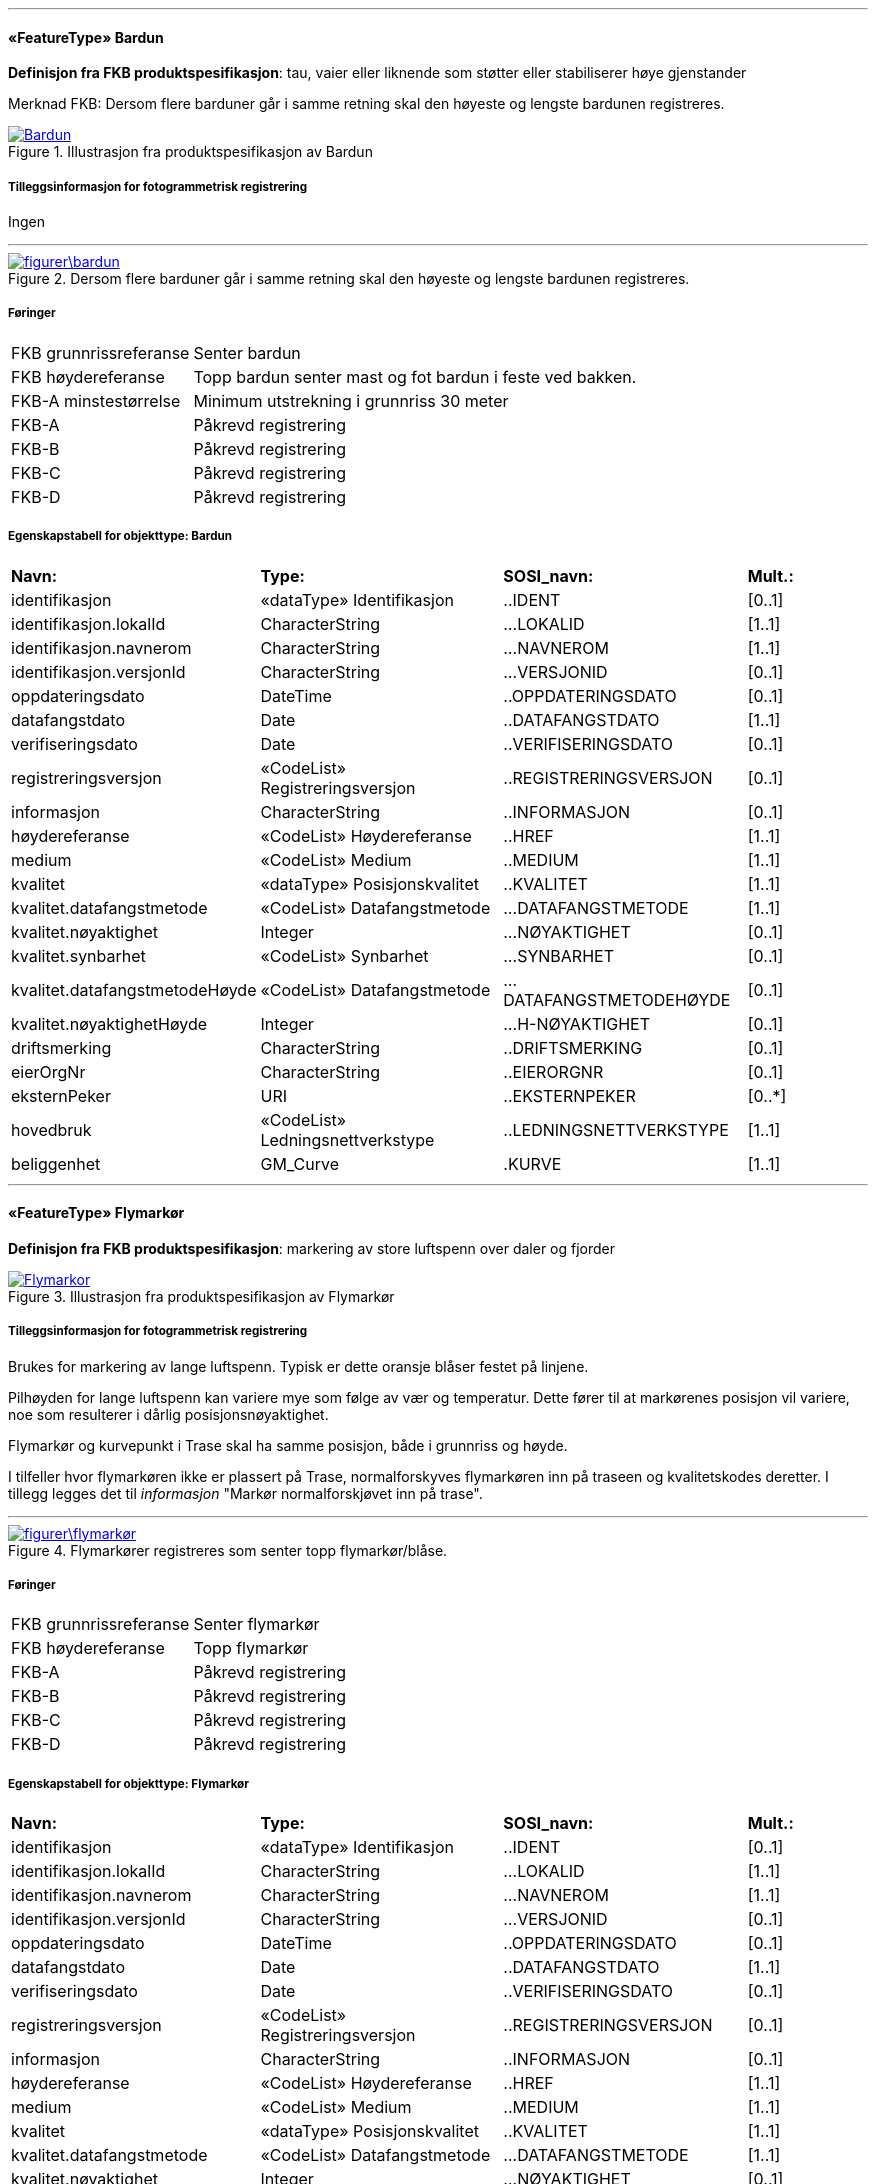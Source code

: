  
<<<
'''
 
[[bardun]]
==== «FeatureType» Bardun
*Definisjon fra FKB produktspesifikasjon*: tau, vaier eller liknende som st&#248;tter eller stabiliserer h&#248;ye gjenstander

Merknad FKB:
Dersom flere barduner g&#229;r i samme retning skal den h&#248;yeste og lengste bardunen registreres.

 
 
.Illustrasjon fra produktspesifikasjon av Bardun
image::http://skjema.geonorge.no/SOSITEST/produktspesifikasjon/FKB-Ledning/5.0/figurer/Bardun.jpg[link=http://skjema.geonorge.no/SOSITEST/produktspesifikasjon/FKB-Ledning/5.0/figurer/Bardun.jpg, Alt="Illustrasjon fra produktspesifikasjon: Bardun"]
 
 
===== Tilleggsinformasjon for fotogrammetrisk registrering
Ingen
 
 
'''
.Dersom flere barduner går i samme retning skal den høyeste og lengste bardunen registreres.
image::figurer\bardun.png[link=figurer\bardun.png, Alt="Dersom flere barduner går i samme retning skal den høyeste og lengste bardunen registreres."]
 
 
 
===== Føringer
[cols="25,75"]
|===
|FKB grunnrissreferanse
|Senter bardun
 
|FKB høydereferanse
|Topp bardun senter mast og fot bardun i feste ved bakken.
 
|FKB-A minstestørrelse
|Minimum utstrekning i grunnriss 30 meter
 
|FKB-A
|Påkrevd registrering
 
|FKB-B
|Påkrevd registrering
 
|FKB-C
|Påkrevd registrering
 
|FKB-D
|Påkrevd registrering
 
|===
 
 
<<<
 
===== Egenskapstabell for objekttype: Bardun
[cols="20,20,20,10"]
|===
|*Navn:* 
|*Type:* 
|*SOSI_navn:* 
|*Mult.:* 
 
|identifikasjon
|«dataType» Identifikasjon
|..IDENT
|[0..1]
 
|identifikasjon.lokalId
|CharacterString
|...LOKALID
|[1..1]
 
|identifikasjon.navnerom
|CharacterString
|...NAVNEROM
|[1..1]
 
|identifikasjon.versjonId
|CharacterString
|...VERSJONID
|[0..1]
 
|oppdateringsdato
|DateTime
|..OPPDATERINGSDATO
|[0..1]
 
|datafangstdato
|Date
|..DATAFANGSTDATO
|[1..1]
 
|verifiseringsdato
|Date
|..VERIFISERINGSDATO
|[0..1]
 
|registreringsversjon
|«CodeList» Registreringsversjon
|..REGISTRERINGSVERSJON
|[0..1]
 
|informasjon
|CharacterString
|..INFORMASJON
|[0..1]
 
|høydereferanse
|«CodeList» Høydereferanse
|..HREF
|[1..1]
 
|medium
|«CodeList» Medium
|..MEDIUM
|[1..1]
 
|kvalitet
|«dataType» Posisjonskvalitet
|..KVALITET
|[1..1]
 
|kvalitet.datafangstmetode
|«CodeList» Datafangstmetode
|...DATAFANGSTMETODE
|[1..1]
 
|kvalitet.nøyaktighet
|Integer
|...NØYAKTIGHET
|[0..1]
 
|kvalitet.synbarhet
|«CodeList» Synbarhet
|...SYNBARHET
|[0..1]
 
|kvalitet.datafangstmetodeHøyde
|«CodeList» Datafangstmetode
|...DATAFANGSTMETODEHØYDE
|[0..1]
 
|kvalitet.nøyaktighetHøyde
|Integer
|...H-NØYAKTIGHET
|[0..1]
 
|driftsmerking
|CharacterString
|..DRIFTSMERKING
|[0..1]
 
|eierOrgNr
|CharacterString
|..EIERORGNR
|[0..1]
 
|eksternPeker
|URI
|..EKSTERNPEKER
|[0..*]
 
|hovedbruk
|«CodeList» Ledningsnettverkstype
|..LEDNINGSNETTVERKSTYPE
|[1..1]
 
|beliggenhet
|GM_Curve
|.KURVE
|[1..1]
 
|===
 
<<<
'''
 
[[flymarkør]]
==== «FeatureType» Flymarkør
*Definisjon fra FKB produktspesifikasjon*: markering av store luftspenn over daler og fjorder
 
 
.Illustrasjon fra produktspesifikasjon av Flymarkør
image::http://skjema.geonorge.no/SOSITEST/produktspesifikasjon/FKB-Ledning/5.0/figurer/Flymarkor.jpg[link=http://skjema.geonorge.no/SOSITEST/produktspesifikasjon/FKB-Ledning/5.0/figurer/Flymarkor.jpg, Alt="Illustrasjon fra produktspesifikasjon: Flymarkør"]
 
 
===== Tilleggsinformasjon for fotogrammetrisk registrering
Brukes for markering av lange luftspenn. Typisk er dette oransje bl&#229;ser festet p&#229; linjene.

Pilh&#248;yden for lange luftspenn kan variere mye som f&#248;lge av v&#230;r og temperatur. Dette f&#248;rer til at mark&#248;renes posisjon vil variere, noe som resulterer i d&#229;rlig posisjonsn&#248;yaktighet.

Flymark&#248;r og kurvepunkt i Trase skal ha samme posisjon, b&#229;de i grunnriss og h&#248;yde.

I tilfeller hvor flymark&#248;ren ikke er plassert p&#229; Trase, normalforskyves flymark&#248;ren inn p&#229; traseen og kvalitetskodes deretter. I tillegg legges det til _informasjon_ "Mark&#248;r normalforskj&#248;vet inn p&#229; trase".
 
 
'''
.Flymarkører registreres som senter topp flymarkør/blåse.
image::figurer\flymarkør.png[link=figurer\flymarkør.png, Alt="Flymarkører registreres som senter topp flymarkør/blåse."]
 
 
 
===== Føringer
[cols="25,75"]
|===
|FKB grunnrissreferanse
|Senter flymarkør
 
|FKB høydereferanse
|Topp flymarkør
 
|FKB-A
|Påkrevd registrering
 
|FKB-B
|Påkrevd registrering
 
|FKB-C
|Påkrevd registrering
 
|FKB-D
|Påkrevd registrering
 
|===
 
 
<<<
 
===== Egenskapstabell for objekttype: Flymarkør
[cols="20,20,20,10"]
|===
|*Navn:* 
|*Type:* 
|*SOSI_navn:* 
|*Mult.:* 
 
|identifikasjon
|«dataType» Identifikasjon
|..IDENT
|[0..1]
 
|identifikasjon.lokalId
|CharacterString
|...LOKALID
|[1..1]
 
|identifikasjon.navnerom
|CharacterString
|...NAVNEROM
|[1..1]
 
|identifikasjon.versjonId
|CharacterString
|...VERSJONID
|[0..1]
 
|oppdateringsdato
|DateTime
|..OPPDATERINGSDATO
|[0..1]
 
|datafangstdato
|Date
|..DATAFANGSTDATO
|[1..1]
 
|verifiseringsdato
|Date
|..VERIFISERINGSDATO
|[0..1]
 
|registreringsversjon
|«CodeList» Registreringsversjon
|..REGISTRERINGSVERSJON
|[0..1]
 
|informasjon
|CharacterString
|..INFORMASJON
|[0..1]
 
|høydereferanse
|«CodeList» Høydereferanse
|..HREF
|[1..1]
 
|medium
|«CodeList» Medium
|..MEDIUM
|[1..1]
 
|kvalitet
|«dataType» Posisjonskvalitet
|..KVALITET
|[1..1]
 
|kvalitet.datafangstmetode
|«CodeList» Datafangstmetode
|...DATAFANGSTMETODE
|[1..1]
 
|kvalitet.nøyaktighet
|Integer
|...NØYAKTIGHET
|[0..1]
 
|kvalitet.synbarhet
|«CodeList» Synbarhet
|...SYNBARHET
|[0..1]
 
|kvalitet.datafangstmetodeHøyde
|«CodeList» Datafangstmetode
|...DATAFANGSTMETODEHØYDE
|[0..1]
 
|kvalitet.nøyaktighetHøyde
|Integer
|...H-NØYAKTIGHET
|[0..1]
 
|driftsmerking
|CharacterString
|..DRIFTSMERKING
|[0..1]
 
|eierOrgNr
|CharacterString
|..EIERORGNR
|[0..1]
 
|eksternPeker
|URI
|..EKSTERNPEKER
|[0..*]
 
|hovedbruk
|«CodeList» Ledningsnettverkstype
|..LEDNINGSNETTVERKSTYPE
|[1..1]
 
|posisjon
|GM_Point
|.PUNKT
|[1..1]
 
|===
 
<<<
'''
 
[[kanal]]
==== «FeatureType» Kanal
*Definisjon fra FKB produktspesifikasjon*: brukes som fremf&#248;ringsvei for ledning
 
 
.Illustrasjon fra produktspesifikasjon av Kanal
image::http://skjema.geonorge.no/SOSITEST/produktspesifikasjon/FKB-Ledning/5.0/figurer/Kanal.jpg[link=http://skjema.geonorge.no/SOSITEST/produktspesifikasjon/FKB-Ledning/5.0/figurer/Kanal.jpg, Alt="Illustrasjon fra produktspesifikasjon: Kanal"]
 
 
===== Tilleggsinformasjon for fotogrammetrisk registrering
Brukes ved registrering av kanaler som f&#248;rer kabler for elektrotekniske anlegg.

N&#229;r flere kanaler ligger parallelt, skal hver enkelt kanal registreres.

*I FKB er det kun kanaler som er synlige i terrenget som skal registreres. Oftest tilh&#248;rende Bane NOR.*
 
 
'''
.Registrering av kabelkanal (foto: Bane NOR)
image::figurer\kanal.png[link=figurer\kanal.png, Alt="Registrering av kabelkanal (foto: Bane NOR)"]
 
 
 
===== Føringer
[cols="25,75"]
|===
|FKB grunnrissreferanse
|Senter kanal, med knekkpunkt
 
|FKB høydereferanse
|Topp kanal
 
|FKB-A
|Påkrevd registrering
 
|FKB-B
|Påkrevd registrering
 
|FKB-C
|Registreres ikke
 
|FKB-D
|Registreres ikke
 
|===
 
 
<<<
 
===== Egenskapstabell for objekttype: Kanal
[cols="20,20,20,10"]
|===
|*Navn:* 
|*Type:* 
|*SOSI_navn:* 
|*Mult.:* 
 
|identifikasjon
|«dataType» Identifikasjon
|..IDENT
|[0..1]
 
|identifikasjon.lokalId
|CharacterString
|...LOKALID
|[1..1]
 
|identifikasjon.navnerom
|CharacterString
|...NAVNEROM
|[1..1]
 
|identifikasjon.versjonId
|CharacterString
|...VERSJONID
|[0..1]
 
|oppdateringsdato
|DateTime
|..OPPDATERINGSDATO
|[0..1]
 
|datafangstdato
|Date
|..DATAFANGSTDATO
|[1..1]
 
|verifiseringsdato
|Date
|..VERIFISERINGSDATO
|[0..1]
 
|registreringsversjon
|«CodeList» Registreringsversjon
|..REGISTRERINGSVERSJON
|[0..1]
 
|informasjon
|CharacterString
|..INFORMASJON
|[0..1]
 
|høydereferanse
|«CodeList» Høydereferanse
|..HREF
|[1..1]
 
|medium
|«CodeList» Medium
|..MEDIUM
|[1..1]
 
|kvalitet
|«dataType» Posisjonskvalitet
|..KVALITET
|[1..1]
 
|kvalitet.datafangstmetode
|«CodeList» Datafangstmetode
|...DATAFANGSTMETODE
|[1..1]
 
|kvalitet.nøyaktighet
|Integer
|...NØYAKTIGHET
|[0..1]
 
|kvalitet.synbarhet
|«CodeList» Synbarhet
|...SYNBARHET
|[0..1]
 
|kvalitet.datafangstmetodeHøyde
|«CodeList» Datafangstmetode
|...DATAFANGSTMETODEHØYDE
|[0..1]
 
|kvalitet.nøyaktighetHøyde
|Integer
|...H-NØYAKTIGHET
|[0..1]
 
|driftsmerking
|CharacterString
|..DRIFTSMERKING
|[0..1]
 
|eierOrgNr
|CharacterString
|..EIERORGNR
|[0..1]
 
|eksternPeker
|URI
|..EKSTERNPEKER
|[0..*]
 
|hovedbruk
|«CodeList» Ledningsnettverkstype
|..LEDNINGSNETTVERKSTYPE
|[1..1]
 
|beliggenhet
|GM_Curve
|.KURVE
|[1..1]
 
|===
 
<<<
'''
 
[[kum]]
==== «FeatureType» Kum
*Definisjon fra FKB produktspesifikasjon*: et fysisk objekt som regel av st&#229;l, plast eller betong som er gravd ned i bakken, og som lager et rom

Merknad FKB:
Ytterkant topp kumkonstruksjon der denne er synlig. 
 
 
.Illustrasjon fra produktspesifikasjon av Kum
image::http://skjema.geonorge.no/SOSITEST/produktspesifikasjon/FKB-Ledning/5.0/figurer/Kum.jpg[link=http://skjema.geonorge.no/SOSITEST/produktspesifikasjon/FKB-Ledning/5.0/figurer/Kum.jpg, Alt="Illustrasjon fra produktspesifikasjon: Kum"]
 
 
===== Tilleggsinformasjon for fotogrammetrisk registrering
Ytterkant topp kumkonstruksjon der denne er synlig.
Kum er spesielt tenkt benyttet ved bane for &#229; registrere sammenheng mellom kanaler. Se figur.

*P&#229;krevet registrering langs bane, opsjonell for&#248;vrig*
 
 
'''
.Ytterkant topp kumkonstruksjon registreres som kurve der den er synlig og konstruksjonen har en diagonale/diameter større enn 1,5 meter.
image::figurer\kum.png[link=figurer\kum.png, Alt="Ytterkant topp kumkonstruksjon registreres som kurve der den er synlig og konstruksjonen har en diagonale/diameter større enn 1,5 meter."]
 
 
 
===== Føringer
[cols="25,75"]
|===
|FKB grunnrissreferanse
|Ytterkant kum
 
|FKB høydereferanse
|Topp ytterkant kum
 
|FKB-A minstestørrelse
|Diagonal/diameter 1,5 meter
 
|FKB-A
|Påkrevd registrering
 
|FKB-B
|Påkrevd registrering
 
|FKB-C
|Registreres ikke
 
|FKB-D
|Registreres ikke
 
|===
 
 
<<<
 
===== Egenskapstabell for objekttype: Kum
[cols="20,20,20,10"]
|===
|*Navn:* 
|*Type:* 
|*SOSI_navn:* 
|*Mult.:* 
 
|identifikasjon
|«dataType» Identifikasjon
|..IDENT
|[0..1]
 
|identifikasjon.lokalId
|CharacterString
|...LOKALID
|[1..1]
 
|identifikasjon.navnerom
|CharacterString
|...NAVNEROM
|[1..1]
 
|identifikasjon.versjonId
|CharacterString
|...VERSJONID
|[0..1]
 
|oppdateringsdato
|DateTime
|..OPPDATERINGSDATO
|[0..1]
 
|datafangstdato
|Date
|..DATAFANGSTDATO
|[1..1]
 
|verifiseringsdato
|Date
|..VERIFISERINGSDATO
|[0..1]
 
|registreringsversjon
|«CodeList» Registreringsversjon
|..REGISTRERINGSVERSJON
|[0..1]
 
|informasjon
|CharacterString
|..INFORMASJON
|[0..1]
 
|høydereferanse
|«CodeList» Høydereferanse
|..HREF
|[1..1]
 
|medium
|«CodeList» Medium
|..MEDIUM
|[1..1]
 
|kvalitet
|«dataType» Posisjonskvalitet
|..KVALITET
|[1..1]
 
|kvalitet.datafangstmetode
|«CodeList» Datafangstmetode
|...DATAFANGSTMETODE
|[1..1]
 
|kvalitet.nøyaktighet
|Integer
|...NØYAKTIGHET
|[0..1]
 
|kvalitet.synbarhet
|«CodeList» Synbarhet
|...SYNBARHET
|[0..1]
 
|kvalitet.datafangstmetodeHøyde
|«CodeList» Datafangstmetode
|...DATAFANGSTMETODEHØYDE
|[0..1]
 
|kvalitet.nøyaktighetHøyde
|Integer
|...H-NØYAKTIGHET
|[0..1]
 
|driftsmerking
|CharacterString
|..DRIFTSMERKING
|[0..1]
 
|eierOrgNr
|CharacterString
|..EIERORGNR
|[0..1]
 
|eksternPeker
|URI
|..EKSTERNPEKER
|[0..*]
 
|hovedbruk
|«CodeList» Ledningsnettverkstype
|..LEDNINGSNETTVERKSTYPE
|[1..1]
 
|beliggenhet
|GM_Curve
|.KURVE
|[1..1]
 
|===
 
<<<
'''
 
[[kumlokk]]
==== «FeatureType» Kumlokk
*Definisjon fra FKB produktspesifikasjon*: et deksel over en kum eller annet hulrom under bakkeniv&#229;
 
 
.Illustrasjon fra produktspesifikasjon av Kumlokk
image::http://skjema.geonorge.no/SOSITEST/produktspesifikasjon/FKB-Ledning/5.0/figurer/Kumlokk.jpg[link=http://skjema.geonorge.no/SOSITEST/produktspesifikasjon/FKB-Ledning/5.0/figurer/Kumlokk.jpg, Alt="Illustrasjon fra produktspesifikasjon: Kumlokk"]
 
 
===== Tilleggsinformasjon for fotogrammetrisk registrering
Egenskapen _kumlokkform_ benyttes for &#229; angi geometrisk form av kumlokket. I FKB skilles det p&#229; disse "kumlokkformene"; Hydrant, Kvadratisk, Rektangul&#230;rt, Sirkelformet og Sluk.  

For &#229; sikre god fullstendighet og riktig tolkning ved fotogrammetrisk registrering anbefales det &#229; etablere manus eller signalere kumlokkene.
 
 
===== Føringer
[cols="25,75"]
|===
|FKB grunnrissreferanse
|Senter topp kum
 
|FKB høydereferanse
|Topp kum
 
|FKB-A
|Opsjonell registrering
 
|FKB-B
|Opsjonell registrering
 
|FKB-C
|Registreres ikke
 
|FKB-D
|Registreres ikke
 
|===
 
 
<<<
 
===== Egenskapstabell for objekttype: Kumlokk
[cols="20,20,20,10"]
|===
|*Navn:* 
|*Type:* 
|*SOSI_navn:* 
|*Mult.:* 
 
|identifikasjon
|«dataType» Identifikasjon
|..IDENT
|[0..1]
 
|identifikasjon.lokalId
|CharacterString
|...LOKALID
|[1..1]
 
|identifikasjon.navnerom
|CharacterString
|...NAVNEROM
|[1..1]
 
|identifikasjon.versjonId
|CharacterString
|...VERSJONID
|[0..1]
 
|oppdateringsdato
|DateTime
|..OPPDATERINGSDATO
|[0..1]
 
|datafangstdato
|Date
|..DATAFANGSTDATO
|[1..1]
 
|verifiseringsdato
|Date
|..VERIFISERINGSDATO
|[0..1]
 
|registreringsversjon
|«CodeList» Registreringsversjon
|..REGISTRERINGSVERSJON
|[0..1]
 
|informasjon
|CharacterString
|..INFORMASJON
|[0..1]
 
|høydereferanse
|«CodeList» Høydereferanse
|..HREF
|[1..1]
 
|medium
|«CodeList» Medium
|..MEDIUM
|[1..1]
 
|kvalitet
|«dataType» Posisjonskvalitet
|..KVALITET
|[1..1]
 
|kvalitet.datafangstmetode
|«CodeList» Datafangstmetode
|...DATAFANGSTMETODE
|[1..1]
 
|kvalitet.nøyaktighet
|Integer
|...NØYAKTIGHET
|[0..1]
 
|kvalitet.synbarhet
|«CodeList» Synbarhet
|...SYNBARHET
|[0..1]
 
|kvalitet.datafangstmetodeHøyde
|«CodeList» Datafangstmetode
|...DATAFANGSTMETODEHØYDE
|[0..1]
 
|kvalitet.nøyaktighetHøyde
|Integer
|...H-NØYAKTIGHET
|[0..1]
 
|driftsmerking
|CharacterString
|..DRIFTSMERKING
|[0..1]
 
|eierOrgNr
|CharacterString
|..EIERORGNR
|[0..1]
 
|eksternPeker
|URI
|..EKSTERNPEKER
|[0..*]
 
|hovedbruk
|«CodeList» Ledningsnettverkstype
|..LEDNINGSNETTVERKSTYPE
|[1..1]
 
|posisjon
|GM_Point
|.PUNKT
|[1..1]
 
|kumlokkform
|«CodeList» Kumlokkform
|..KUMLOKKFORM
|[1..1]
 
|kum
|«FeatureType» Kum
|..KUM
|[0..1]
|===
===== Presiseringer til beskrivelsen av kodelistekoder
Figurer og skisser knyttet til bruk av bestemte kodelister og koder.
 
===== Kumlokkform - Kodenavn: Hydrant
*Definisjon:* konstruksjon som er utformet slik at vannslanger for spyling eller brannslukning, kan kobles direkte til r&#248;rmuffe i konstruksjonen
 
.Senter topp hydrant skal registreres
image::figurer/kumlokk_hydrant.png[link=figurer/kumlokk_hydrant.png, Alt="Senter topp hydrant skal registreres"]
 
===== Kumlokkform - Kodenavn: Kvadratisk
*Definisjon:* kumlokket har utstrekning i form av et kvadrat
 
.Senter kumlokk skal registreres. I bildet til venstre vises både et kvadratisk og sirkelformet kumlokk
image::figurer/kumlokk_kvadratisk.png[link=figurer/kumlokk_kvadratisk.png, Alt="Senter kumlokk skal registreres. I bildet til venstre vises både et kvadratisk og sirkelformet kumlokk"]
 
===== Kumlokkform - Kodenavn: Rektangulært
*Definisjon:* kumlokket har utstrekning i form av et rektangel
 
.Senter kumlokk skal registreres
image::figurer/kumlokk_rektangulært.png[link=figurer/kumlokk_rektangulært.png, Alt="Senter kumlokk skal registreres"]
 
===== Kumlokkform - Kodenavn: Sirkelformet
*Definisjon:* kumlokket er sirkelformet, rundt
 
.Senter kumlokk skal registreres
image::figurer/kumlokk_sirkulært.png[link=figurer/kumlokk_sirkulært.png, Alt="Senter kumlokk skal registreres"]
 
===== Kumlokkform - Kodenavn: Sluk
*Definisjon:* kumlokk eller &#229;pning med rist der overflatevann kan renne ned i avl&#248;pssystemet, ofte i forbindelse med vegsystemer
 
.Senter kumlokk skal registreres
image::figurer/kumlokk_sluk.png[link=figurer/kumlokk_sluk.png, Alt="Senter kumlokk skal registreres"]
 
 
<<<
'''
 
[[lysarmatur]]
==== «FeatureType» Lysarmatur
*Definisjon fra FKB produktspesifikasjon*: selve det elektriske punktet som gir lys
 
 
.Illustrasjon fra produktspesifikasjon av Lysarmatur
image::http://skjema.geonorge.no/SOSITEST/produktspesifikasjon/FKB-Ledning/5.0/figurer/Lysarmatur.jpg[link=http://skjema.geonorge.no/SOSITEST/produktspesifikasjon/FKB-Ledning/5.0/figurer/Lysarmatur.jpg, Alt="Illustrasjon fra produktspesifikasjon: Lysarmatur"]
 
 
===== Tilleggsinformasjon for fotogrammetrisk registrering
Belysningspunkt som henger i vaier registreres som Lysarmatur. Typisk er disse knyttet til samferdselsobjekter.
Det er ogs&#229; mulig &#229; registrere Lysarmatur for lyspunkt i mast. 

*I FKB er det kun lysarmatur i vaier som henger over veger/gater som er p&#229;krevd &#229; registrere fotogrammetrisk. Om andre lysarmaturer skal registreres m&#229; dette avtales s&#230;rskilt (er opsjonelt).*
 
 
===== Føringer
[cols="25,75"]
|===
|FKB grunnrissreferanse
|Senter lysarmatur
 
|FKB høydereferanse
|Topp lysarmatur
 
|FKB-A
|Påkrevd registrering
 
|FKB-B
|Påkrevd registrering
 
|FKB-C
|Registreres ikke
 
|FKB-D
|Registreres ikke
 
|===
 
 
<<<
 
===== Egenskapstabell for objekttype: Lysarmatur
[cols="20,20,20,10"]
|===
|*Navn:* 
|*Type:* 
|*SOSI_navn:* 
|*Mult.:* 
 
|identifikasjon
|«dataType» Identifikasjon
|..IDENT
|[0..1]
 
|identifikasjon.lokalId
|CharacterString
|...LOKALID
|[1..1]
 
|identifikasjon.navnerom
|CharacterString
|...NAVNEROM
|[1..1]
 
|identifikasjon.versjonId
|CharacterString
|...VERSJONID
|[0..1]
 
|oppdateringsdato
|DateTime
|..OPPDATERINGSDATO
|[0..1]
 
|datafangstdato
|Date
|..DATAFANGSTDATO
|[1..1]
 
|verifiseringsdato
|Date
|..VERIFISERINGSDATO
|[0..1]
 
|registreringsversjon
|«CodeList» Registreringsversjon
|..REGISTRERINGSVERSJON
|[0..1]
 
|informasjon
|CharacterString
|..INFORMASJON
|[0..1]
 
|høydereferanse
|«CodeList» Høydereferanse
|..HREF
|[1..1]
 
|medium
|«CodeList» Medium
|..MEDIUM
|[1..1]
 
|kvalitet
|«dataType» Posisjonskvalitet
|..KVALITET
|[1..1]
 
|kvalitet.datafangstmetode
|«CodeList» Datafangstmetode
|...DATAFANGSTMETODE
|[1..1]
 
|kvalitet.nøyaktighet
|Integer
|...NØYAKTIGHET
|[0..1]
 
|kvalitet.synbarhet
|«CodeList» Synbarhet
|...SYNBARHET
|[0..1]
 
|kvalitet.datafangstmetodeHøyde
|«CodeList» Datafangstmetode
|...DATAFANGSTMETODEHØYDE
|[0..1]
 
|kvalitet.nøyaktighetHøyde
|Integer
|...H-NØYAKTIGHET
|[0..1]
 
|driftsmerking
|CharacterString
|..DRIFTSMERKING
|[0..1]
 
|eierOrgNr
|CharacterString
|..EIERORGNR
|[0..1]
 
|eksternPeker
|URI
|..EKSTERNPEKER
|[0..*]
 
|hovedbruk
|«CodeList» Ledningsnettverkstype
|..LEDNINGSNETTVERKSTYPE
|[1..1]
 
|posisjon
|GM_Point
|.PUNKT
|[1..1]
 
|plassering
|«CodeList» Punktplassering
|..BELYSNINGSPLASSERING
|[1..1]
 
|iMast
|«FeatureType» Mast
|..IMAST
|[0..1]
|===
===== Presiseringer til beskrivelsen av kodelistekoder
Figurer og skisser knyttet til bruk av bestemte kodelister og koder.
 
===== Punktplassering - Kodenavn: Hengende i kabel
*Definisjon:* objektet er montert hengende i kabel
 
.Topp senter lysarmatur for lysarmatur i vaier over gater/veger skal registreres
image::figurer/lysarmatur_hengendeIKabel.png[link=figurer/lysarmatur_hengendeIKabel.png, Alt="Topp senter lysarmatur for lysarmatur i vaier over gater/veger skal registreres"]
 
===== Punktplassering - Kodenavn: I åk
*Definisjon:* objektet er montert p&#229;/i &#229;k    *Fotogrammetrisk registrering: Opsjonel registrering*
 
.Eksempel på registrering av lysarmatur i/på åk. Kun et utvalg armatur er markert med rød prikk. Dette er ikke en påkrevet registrering ved fotogrammetri.
image::figurer/lysarmatur_iÅk.png[link=figurer/lysarmatur_iÅk.png, Alt="Eksempel på registrering av lysarmatur i/på åk. Kun et utvalg armatur er markert med rød prikk. Dette er ikke en påkrevet registrering ved fotogrammetri."]
 
===== Punktplassering - Kodenavn: I mast
*Definisjon:* objektet er montert p&#229;/i mast    *Fotogrammetrisk registrering: Opsjonel registrering*
 
.Eksempel på registrering av lysarmatur i mast. Kun et utvalg armatur er markert med rød prikk. Dette er ikke en påkrevet registrering ved fotogrammetri.
image::figurer/lysarmatur_iMast.png[link=figurer/lysarmatur_iMast.png, Alt="Eksempel på registrering av lysarmatur i mast. Kun et utvalg armatur er markert med rød prikk. Dette er ikke en påkrevet registrering ved fotogrammetri."]
 
 
<<<
'''
 
[[mast]]
==== «FeatureType» Mast
*Definisjon fra FKB produktspesifikasjon*: alle konstruksjoner som prim&#230;rt er laget for &#229; holde ledningsnett/komponent oppe fra bakken

Merknad FKB:
En mast kan best&#229; av en eller flere stolper og beskriver mastens representasjonspunkt (senterpunkt grunnriss / mastepunkt).
 
 
.Illustrasjon fra produktspesifikasjon av Mast
image::http://skjema.geonorge.no/SOSITEST/produktspesifikasjon/FKB-Ledning/5.0/figurer/Mast.jpg[link=http://skjema.geonorge.no/SOSITEST/produktspesifikasjon/FKB-Ledning/5.0/figurer/Mast.jpg, Alt="Illustrasjon fra produktspesifikasjon: Mast"]
 
 
===== Tilleggsinformasjon for fotogrammetrisk registrering
Mast er en generalisering av komponenter slik som stolper, barduner, traverser osv. som danner en mast. En mast kan v&#230;re konstruert i ulike fasonger og materiale som st&#229;l, tre eller kompositt.
Den p&#229;krevde egenskapen _konstruksjon_ benyttes for &#229; angi hvilken type mast det er (EnkeltStolpe, StorStolpe, Fagverksmast eller Annet).

Den p&#229;krevde egenskapen _belysning_ benyttes for &#229; angi om det henger lysarmatur i masten eller ikke.

For mast som er h&#248;yere enn 15 meter skal _vertikalAvstand_ angis. For mast som har ytterliner med avstand lengre enn 10 meter fra hverandre, skal st&#248;rste avstanden mellom ytterfasene (linene) i ei mast oppgis med egenskapen _linjebredde_. Disse egenskapene kan benyttes for visualisering av store master og til beregning av omr&#229;det som linene dekker ved store anlegg som for eksempel Statnett sitt sentralnett.

Mast og knekkpunkt i Trase skal ha samme posisjon (fortrinnsvis i b&#229;de grunnriss og h&#248;yde, minimum i grunnriss).

Mast kan ha en assosiasjon til evt. Lysarmatur som er montert i mast. Dette forutsetter at lysarmatur er registrert som selvstendig punkt. 
 
 
'''
.For mast som er høyere enn 15 meter skal VertikalAvstand angis som avstand fra fot/bakkenivå til topp mast. For mast som har liner med avstand lengre enn 10 meter fra hverandre, skal største avstanden mellom ytterfasene (linene) i ei mast oppgis med egenskapen Linjebredde.
image::figurer\mast_vertikalAvstand_linjebredde.png[link=figurer\mast_vertikalAvstand_linjebredde.png, Alt="For mast som er høyere enn 15 meter skal VertikalAvstand angis som avstand fra fot/bakkenivå til topp mast. For mast som har liner med avstand lengre enn 10 meter fra hverandre, skal største avstanden mellom ytterfasene (linene) i ei mast oppgis med egenskapen Linjebredde."]
 
 
 
===== Føringer
[cols="25,75"]
|===
|FKB grunnrissreferanse
|Senter for mastekonstruksjon
 
|FKB høydereferanse
|Som hovedregel skal topp mast registreres.
 
|FKB-A
|Påkrevd registrering
 
|FKB-B
|Påkrevd registrering
 
|FKB-C
|Påkrevd registrering
 
|FKB-D
|Påkrevd registrering
 
|===
 
 
<<<
 
===== Egenskapstabell for objekttype: Mast
[cols="20,20,20,10"]
|===
|*Navn:* 
|*Type:* 
|*SOSI_navn:* 
|*Mult.:* 
 
|identifikasjon
|«dataType» Identifikasjon
|..IDENT
|[0..1]
 
|identifikasjon.lokalId
|CharacterString
|...LOKALID
|[1..1]
 
|identifikasjon.navnerom
|CharacterString
|...NAVNEROM
|[1..1]
 
|identifikasjon.versjonId
|CharacterString
|...VERSJONID
|[0..1]
 
|oppdateringsdato
|DateTime
|..OPPDATERINGSDATO
|[0..1]
 
|datafangstdato
|Date
|..DATAFANGSTDATO
|[1..1]
 
|verifiseringsdato
|Date
|..VERIFISERINGSDATO
|[0..1]
 
|registreringsversjon
|«CodeList» Registreringsversjon
|..REGISTRERINGSVERSJON
|[0..1]
 
|informasjon
|CharacterString
|..INFORMASJON
|[0..1]
 
|høydereferanse
|«CodeList» Høydereferanse
|..HREF
|[1..1]
 
|medium
|«CodeList» Medium
|..MEDIUM
|[1..1]
 
|kvalitet
|«dataType» Posisjonskvalitet
|..KVALITET
|[1..1]
 
|kvalitet.datafangstmetode
|«CodeList» Datafangstmetode
|...DATAFANGSTMETODE
|[1..1]
 
|kvalitet.nøyaktighet
|Integer
|...NØYAKTIGHET
|[0..1]
 
|kvalitet.synbarhet
|«CodeList» Synbarhet
|...SYNBARHET
|[0..1]
 
|kvalitet.datafangstmetodeHøyde
|«CodeList» Datafangstmetode
|...DATAFANGSTMETODEHØYDE
|[0..1]
 
|kvalitet.nøyaktighetHøyde
|Integer
|...H-NØYAKTIGHET
|[0..1]
 
|driftsmerking
|CharacterString
|..DRIFTSMERKING
|[0..1]
 
|eierOrgNr
|CharacterString
|..EIERORGNR
|[0..1]
 
|eksternPeker
|URI
|..EKSTERNPEKER
|[0..*]
 
|hovedbruk
|«CodeList» Ledningsnettverkstype
|..LEDNINGSNETTVERKSTYPE
|[1..1]
 
|posisjon
|GM_Point
|.PUNKT
|[1..1]
 
|antallLaserPunkt
|Integer
|..ANTALL_LASERPUNKT
|[0..1]
 
|belysning
|Boolean
|..BELYSNING
|[1..1]
 
|konstruksjon
|«CodeList» Mastekonstruksjon
|..MASTEKONSTRUKSJON
|[0..1]
 
|linjebredde
|Real
|..LINJEBREDDE
|[0..1]
 
|vertikalAvstand
|Real
|..VERTIKALAVSTAND
|[0..1]
 
|bardun
|«FeatureType» Bardun
|..BARDUN
|[0..*]
|harArmatur
|«FeatureType» Lysarmatur
|..HARARMATUR
|[0..*]
|omriss
|«FeatureType» Masteomriss
|..OMRISS
|[0..*]
|===
===== Restriksjoner
[cols="20,80"]
 
|===
|*Navn:* 
|*Beskrivelse:* 
 
|antallLaserPunkt
|registreres ikke fotogrammetrisk
 
|linjebredde
|benyttes kun for master som har en bredde &gt; 10 meter
 
|konstruksjon
|(EnkelStolpe, StorStolpe, Fagverksmast eller Annet) registreres for master hvor det er mulig &#229; tolke funksjonen i bildene.
 
|vertikalAvstand
|benyttes kun for master som har h&#248;yde &gt; 15 meter
 
|===
===== Presiseringer til beskrivelsen av kodelistekoder
Figurer og skisser knyttet til bruk av bestemte kodelister og koder.
 
===== Mastekonstruksjon - Kodenavn: Annet
*Definisjon:* andre typer mastekonstruksjoner som ikke er spesifisert i kodelisten eller master sammensatt av to eller flere konstruksjonstyper    For at en mast skal registreres som Annet skal den ha en vertikalAvstand st&#248;rre enn 5 meter.
 
.Telemaster, radiomaster etc. registreres som topp senter mast.
image::figurer/mast_annet.png[link=figurer/mast_annet.png, Alt="Telemaster, radiomaster etc. registreres som topp senter mast."]
 
===== Mastekonstruksjon - Kodenavn: EnkelStolpe
*Definisjon:* mast laget av kun en enkelt stolpe, vanligvis i lavspentnett, ekom eller langs jernbane
 
.For enkeltstolper skal topp mast registreres. I noen tilfeller, typisk på veilys, må man generere topp mast (se figur lengst til høyre)
image::figurer/mast_enkelStolpe.png[link=figurer/mast_enkelStolpe.png, Alt="For enkeltstolper skal topp mast registreres. I noen tilfeller, typisk på veilys, må man generere topp mast (se figur lengst til høyre)"]
 
===== Mastekonstruksjon - Kodenavn: Fagverksmast
*Definisjon:* fagverk av metallkonstruksjoner
 
.Senter topp mast registreres
image::figurer/mast_fagverkmast.png[link=figurer/mast_fagverkmast.png, Alt="Senter topp mast registreres"]
 
===== Mastekonstruksjon - Kodenavn: StorStolpe
*Definisjon:* stolpe(r) i h&#248;gspentlinjer som ikke er fagverksmast
 
.Senter topp mast registreres
image::figurer/mast_storStolpe.png[link=figurer/mast_storStolpe.png, Alt="Senter topp mast registreres"]
 
 
<<<
'''
 
[[masteomriss]]
==== «FeatureType» Masteomriss
*Definisjon fra FKB produktspesifikasjon*: ytre avgrensning av mastens fotavtrykk p&#229; bakken
 
 
===== Tilleggsinformasjon for fotogrammetrisk registrering
Geometrisk utstrekning av masten.
Hovedregelen er at alle master som best&#229;r av flere fundamenterings-/bakkepunkt (store master) skal registreres med masteomriss

I de tilfeller hvor to master st&#229;r inntil hverandre skal hver mast ha sin egen utstrekning.
 
 
'''
.Eksempel på registrering av Masteomriss for StolpeStor og Fagverksmast. Hvert enkelt punkt i kurven angir det enkelte fundament for masten.
image::figurer\masteomriss1.png[link=figurer\masteomriss1.png, Alt="Eksempel på registrering av Masteomriss for StolpeStor og Fagverksmast. Hvert enkelt punkt i kurven angir det enkelte fundament for masten."]
 
 
'''
.For mast som har betongfundament, typisk rund form, registreres omriss av fundamentet.
image::figurer\masteomriss2.png[link=figurer\masteomriss2.png, Alt="For mast som har betongfundament, typisk rund form, registreres omriss av fundamentet."]
 
 
 
===== Føringer
[cols="25,75"]
|===
|FKB grunnrissreferanse
|Ytterkant av mastens fotavtrykk
 
|FKB høydereferanse
|Fot mast
 
|FKB-A
|Påkrevd registrering
 
|FKB-B
|Påkrevd registrering
 
|FKB-C
|Påkrevd registrering
 
|FKB-D
|Påkrevd registrering
 
|===
 
 
<<<
 
===== Egenskapstabell for objekttype: Masteomriss
[cols="20,20,20,10"]
|===
|*Navn:* 
|*Type:* 
|*SOSI_navn:* 
|*Mult.:* 
 
|identifikasjon
|«dataType» Identifikasjon
|..IDENT
|[0..1]
 
|identifikasjon.lokalId
|CharacterString
|...LOKALID
|[1..1]
 
|identifikasjon.navnerom
|CharacterString
|...NAVNEROM
|[1..1]
 
|identifikasjon.versjonId
|CharacterString
|...VERSJONID
|[0..1]
 
|oppdateringsdato
|DateTime
|..OPPDATERINGSDATO
|[0..1]
 
|datafangstdato
|Date
|..DATAFANGSTDATO
|[1..1]
 
|verifiseringsdato
|Date
|..VERIFISERINGSDATO
|[0..1]
 
|registreringsversjon
|«CodeList» Registreringsversjon
|..REGISTRERINGSVERSJON
|[0..1]
 
|informasjon
|CharacterString
|..INFORMASJON
|[0..1]
 
|høydereferanse
|«CodeList» Høydereferanse
|..HREF
|[1..1]
 
|medium
|«CodeList» Medium
|..MEDIUM
|[1..1]
 
|kvalitet
|«dataType» Posisjonskvalitet
|..KVALITET
|[1..1]
 
|kvalitet.datafangstmetode
|«CodeList» Datafangstmetode
|...DATAFANGSTMETODE
|[1..1]
 
|kvalitet.nøyaktighet
|Integer
|...NØYAKTIGHET
|[0..1]
 
|kvalitet.synbarhet
|«CodeList» Synbarhet
|...SYNBARHET
|[0..1]
 
|kvalitet.datafangstmetodeHøyde
|«CodeList» Datafangstmetode
|...DATAFANGSTMETODEHØYDE
|[0..1]
 
|kvalitet.nøyaktighetHøyde
|Integer
|...H-NØYAKTIGHET
|[0..1]
 
|driftsmerking
|CharacterString
|..DRIFTSMERKING
|[0..1]
 
|eierOrgNr
|CharacterString
|..EIERORGNR
|[0..1]
 
|eksternPeker
|URI
|..EKSTERNPEKER
|[0..*]
 
|hovedbruk
|«CodeList» Ledningsnettverkstype
|..LEDNINGSNETTVERKSTYPE
|[1..1]
 
|beliggenhet
|GM_Curve
|.KURVE
|[1..1]
 
|type
|«CodeList» Mastekonstruksjon
|..MASTEKONSTRUKSJON
|[0..1]
 
|===
===== Restriksjoner
[cols="20,80"]
 
|===
|*Navn:* 
|*Beskrivelse:* 
 
|type
|(EnkelStolpe, StorStolpe, Fagverksmast eller Annet) registreres for master hvor det er mulig &#229; tolke funksjonen i bildene.
 
|===
 
<<<
'''
 
[[nettverkstasjon]]
==== «FeatureType» Nettverkstasjon
*Definisjon fra FKB produktspesifikasjon*: et fysisk, gjerne bygningsmessig, objekt som inneholder komponenter som gjør en eller annen behandling av vann, elektrisk strøm, signal eller annet som det nettverket den er en del av fører. Komponenter som gjør behandlingen kan for eksempel være pumper for vann, transformatorer for elektrisk strøm, forsterkere for signal osv.
 
 
.Illustrasjon fra produktspesifikasjon av Nettverkstasjon
image::http://skjema.geonorge.no/SOSITEST/produktspesifikasjon/FKB-Ledning/5.0/figurer/Nettverkstasjon.jpg[link=http://skjema.geonorge.no/SOSITEST/produktspesifikasjon/FKB-Ledning/5.0/figurer/Nettverkstasjon.jpg, Alt="Illustrasjon fra produktspesifikasjon: Nettverkstasjon"]
 
 
===== Tilleggsinformasjon for fotogrammetrisk registrering
Egenskapen _plassering_ benyttes for &#229; klassifisere type Nettverkstasjon. I FKB skilles det p&#229; disse nettverkstasjonen; frittst&#229;ende, minikiosk, mastearrangement og mastefotkiosk. 

Fortrinnsvis skal b&#229;de punkt og omriss inng&#229; i FKB. Ved sm&#229; bygninger eller d&#229;rlig innsyn ved kartkonstruksjon kan bare punkt benyttes. N&#229;r nettverkstasjonen er registrert i matrikkel, registreres den som bygning. Dette gjelder typisk for bygninger med areal st&#248;rre enn 15 m2.

Ved fotogrammetrisk registrering kan det v&#230;re vanskelig &#229; skille minikiosk, pumpestasjon og andre bygninger fra hverandre. Det anbefales derfor manuskart for korrekt registrering.

Kan avgrenses av Nettverkstasjonsomriss. Omriss (Nettverkstasjonsomriss) skal om mulig alltid registreres.

*I FKB er det ikke p&#229;krevd &#229; registrere Nettverkstasjon med _plassering_ Mastearrangement i FKB-C og FKB-D omr&#229;der fotogrammetrisk.*
 
 
===== Føringer
[cols="25,75"]
|===
|FKB grunnrissreferanse
|Senter Nettverkstasjon
 
|FKB høydereferanse
|Topp av senter Nettverkstasjon
 
|FKB-A
|Påkrevd registrering
 
|FKB-B
|Påkrevd registrering
 
|FKB-C
|Påkrevd registrering
 
|FKB-D
|Påkrevd registrering
 
|===
 
 
<<<
 
===== Egenskapstabell for objekttype: Nettverkstasjon
[cols="20,20,20,10"]
|===
|*Navn:* 
|*Type:* 
|*SOSI_navn:* 
|*Mult.:* 
 
|identifikasjon
|«dataType» Identifikasjon
|..IDENT
|[0..1]
 
|identifikasjon.lokalId
|CharacterString
|...LOKALID
|[1..1]
 
|identifikasjon.navnerom
|CharacterString
|...NAVNEROM
|[1..1]
 
|identifikasjon.versjonId
|CharacterString
|...VERSJONID
|[0..1]
 
|oppdateringsdato
|DateTime
|..OPPDATERINGSDATO
|[0..1]
 
|datafangstdato
|Date
|..DATAFANGSTDATO
|[1..1]
 
|verifiseringsdato
|Date
|..VERIFISERINGSDATO
|[0..1]
 
|registreringsversjon
|«CodeList» Registreringsversjon
|..REGISTRERINGSVERSJON
|[0..1]
 
|informasjon
|CharacterString
|..INFORMASJON
|[0..1]
 
|høydereferanse
|«CodeList» Høydereferanse
|..HREF
|[1..1]
 
|medium
|«CodeList» Medium
|..MEDIUM
|[1..1]
 
|kvalitet
|«dataType» Posisjonskvalitet
|..KVALITET
|[1..1]
 
|kvalitet.datafangstmetode
|«CodeList» Datafangstmetode
|...DATAFANGSTMETODE
|[1..1]
 
|kvalitet.nøyaktighet
|Integer
|...NØYAKTIGHET
|[0..1]
 
|kvalitet.synbarhet
|«CodeList» Synbarhet
|...SYNBARHET
|[0..1]
 
|kvalitet.datafangstmetodeHøyde
|«CodeList» Datafangstmetode
|...DATAFANGSTMETODEHØYDE
|[0..1]
 
|kvalitet.nøyaktighetHøyde
|Integer
|...H-NØYAKTIGHET
|[0..1]
 
|driftsmerking
|CharacterString
|..DRIFTSMERKING
|[0..1]
 
|eierOrgNr
|CharacterString
|..EIERORGNR
|[0..1]
 
|eksternPeker
|URI
|..EKSTERNPEKER
|[0..*]
 
|hovedbruk
|«CodeList» Ledningsnettverkstype
|..LEDNINGSNETTVERKSTYPE
|[1..1]
 
|posisjon
|GM_Point
|.PUNKT
|[1..1]
 
|plassering
|«CodeList» Stasjonsplassering
|..STASJONSPLASSERING
|[1..1]
 
|omriss
|«FeatureType» Nettverkstasjonomriss
|..OMRISS
|[0..1]
|===
===== Presiseringer til beskrivelsen av kodelistekoder
Figurer og skisser knyttet til bruk av bestemte kodelister og koder.
 
===== Stasjonsplassering - Kodenavn: Frittstående
*Definisjon:* frittst&#229;ende nettverkstasjon i form av liten bygning
 
.Eksempel på registrering av frittstående nettverkstasjon som representasjonspunkt. Uten manus vil det være vanskelig å skille disse fra andre bygninger, og man må derfor påregne at slike nettverkstasjoner blir registrert som Bygning
image::figurer/nettverkstasjon_frittstående.png[link=figurer/nettverkstasjon_frittstående.png, Alt="Eksempel på registrering av frittstående nettverkstasjon som representasjonspunkt. Uten manus vil det være vanskelig å skille disse fra andre bygninger, og man må derfor påregne at slike nettverkstasjoner blir registrert som Bygning"]
 
===== Stasjonsplassering - Kodenavn: Mastearrangement
*Definisjon:* nettverkstasjon hengende i mast
 
.Eksempel på registrering av mastearrangement som representasjonspunkt.
image::figurer/nettverkstasjon_mastearrangement.png[link=figurer/nettverkstasjon_mastearrangement.png, Alt="Eksempel på registrering av mastearrangement som representasjonspunkt."]
 
===== Stasjonsplassering - Kodenavn: Mastefotkiosk
*Definisjon:* plassering av nettverkstasjon p&#229; bakkeniv&#229; mellom mastefundamentene
 
.Eksempel på registrering av mastefotkiosk som representasjonspunkt.
image::figurer/nettverkstasjon_mastefotstasjon.png[link=figurer/nettverkstasjon_mastefotstasjon.png, Alt="Eksempel på registrering av mastefotkiosk som representasjonspunkt."]
 
===== Stasjonsplassering - Kodenavn: Minikiosk
*Definisjon:* nettverkstasjon som minikiosk
 
.Eksempel på registrering av minikiosk som representasjonspunkt.
image::figurer/nettverkstasjon_minikiosk.png[link=figurer/nettverkstasjon_minikiosk.png, Alt="Eksempel på registrering av minikiosk som representasjonspunkt."]
 
 
<<<
'''
 
[[nettverkstasjonomriss]]
==== «FeatureType» Nettverkstasjonomriss
*Definisjon fra FKB produktspesifikasjon*: ytre avgrensning av nettverkstasjonen, i grunnriss
 
 
===== Tilleggsinformasjon for fotogrammetrisk registrering
Liten bygning som inneholder transformator for fordeling av elektrisitet.

Ved sm&#229; bygninger eller d&#229;rlig innsyn ved kartkonstruksjon kan bare punkt benyttes. N&#229;r nettstasjon er registrert i matrikkel, registreres den som bygning. Dette gjelder typisk for bygninger med areal st&#248;rre enn 15 m^2^.

Nettverkstasjonomriss beskriver omrisset av en Nettverkstasjon.
 
 
'''
.Eksempel på registrering av Nettverkstasjonomriss.
image::figurer\nettverkstasjonomriss.png[link=figurer\nettverkstasjonomriss.png, Alt="Eksempel på registrering av Nettverkstasjonomriss."]
 
 
 
===== Føringer
[cols="25,75"]
|===
|FKB grunnrissreferanse
|Ytterkant nettstasjon
 
|FKB høydereferanse
|Topp ytterkant nettstasjon
 
|FKB-A
|Påkrevd registrering
 
|FKB-B
|Påkrevd registrering
 
|FKB-C
|Påkrevd registrering
 
|FKB-D
|Påkrevd registrering
 
|===
 
 
<<<
 
===== Egenskapstabell for objekttype: Nettverkstasjonomriss
[cols="20,20,20,10"]
|===
|*Navn:* 
|*Type:* 
|*SOSI_navn:* 
|*Mult.:* 
 
|identifikasjon
|«dataType» Identifikasjon
|..IDENT
|[0..1]
 
|identifikasjon.lokalId
|CharacterString
|...LOKALID
|[1..1]
 
|identifikasjon.navnerom
|CharacterString
|...NAVNEROM
|[1..1]
 
|identifikasjon.versjonId
|CharacterString
|...VERSJONID
|[0..1]
 
|oppdateringsdato
|DateTime
|..OPPDATERINGSDATO
|[0..1]
 
|datafangstdato
|Date
|..DATAFANGSTDATO
|[1..1]
 
|verifiseringsdato
|Date
|..VERIFISERINGSDATO
|[0..1]
 
|registreringsversjon
|«CodeList» Registreringsversjon
|..REGISTRERINGSVERSJON
|[0..1]
 
|informasjon
|CharacterString
|..INFORMASJON
|[0..1]
 
|høydereferanse
|«CodeList» Høydereferanse
|..HREF
|[1..1]
 
|medium
|«CodeList» Medium
|..MEDIUM
|[1..1]
 
|kvalitet
|«dataType» Posisjonskvalitet
|..KVALITET
|[1..1]
 
|kvalitet.datafangstmetode
|«CodeList» Datafangstmetode
|...DATAFANGSTMETODE
|[1..1]
 
|kvalitet.nøyaktighet
|Integer
|...NØYAKTIGHET
|[0..1]
 
|kvalitet.synbarhet
|«CodeList» Synbarhet
|...SYNBARHET
|[0..1]
 
|kvalitet.datafangstmetodeHøyde
|«CodeList» Datafangstmetode
|...DATAFANGSTMETODEHØYDE
|[0..1]
 
|kvalitet.nøyaktighetHøyde
|Integer
|...H-NØYAKTIGHET
|[0..1]
 
|driftsmerking
|CharacterString
|..DRIFTSMERKING
|[0..1]
 
|eierOrgNr
|CharacterString
|..EIERORGNR
|[0..1]
 
|eksternPeker
|URI
|..EKSTERNPEKER
|[0..*]
 
|hovedbruk
|«CodeList» Ledningsnettverkstype
|..LEDNINGSNETTVERKSTYPE
|[1..1]
 
|beliggenhet
|GM_Curve
|.KURVE
|[1..1]
 
|===
 
<<<
'''
 
[[skap]]
==== «FeatureType» Skap
*Definisjon fra FKB produktspesifikasjon*: beskyttelseskasse plassert vanligvis p&#229; bakken, som inneholder koblinger for elektrisk str&#248;m, signal eller annet

Merknad:
Kan ogs&#229; v&#230;re p&#229; st&#248;rrelse med kiosk.
 
 
.Illustrasjon fra produktspesifikasjon av Skap
image::http://skjema.geonorge.no/SOSITEST/produktspesifikasjon/FKB-Ledning/5.0/figurer/Skap.jpg[link=http://skjema.geonorge.no/SOSITEST/produktspesifikasjon/FKB-Ledning/5.0/figurer/Skap.jpg, Alt="Illustrasjon fra produktspesifikasjon: Skap"]
 
 
===== Tilleggsinformasjon for fotogrammetrisk registrering
Skap for fordeling av elektrisitet eller ekom.
Brukes ved registrering av koblingsbokser (-skap) for elektrisitet og ekom p&#229; bakken, inntil hus, inntil gjerder m.m. 

Ofte st&#229;r flere skap tilh&#248;rende flere etater/fagomr&#229;der inntil hverandre. Det kan v&#230;re vanskelig &#229; skille de enkelte skap fra hverandre.

For &#229; sikre god fullstendighet og riktig tolkning ved fotogrammetrisk registrering anbefales det &#229; etablere manus eller signalere skapene.
 
 
'''
.Eksempel på registrering av skap.
image::figurer\skap.png[link=figurer\skap.png, Alt="Eksempel på registrering av skap."]
 
 
 
===== Føringer
[cols="25,75"]
|===
|FKB grunnrissreferanse
|Senter topp skap
 
|FKB høydereferanse
|Topp skap
 
|FKB-A
|Opsjonell registrering
 
|FKB-B
|Opsjonell registrering
 
|FKB-C
|Registreres ikke
 
|FKB-D
|Registreres ikke
 
|===
 
 
<<<
 
===== Egenskapstabell for objekttype: Skap
[cols="20,20,20,10"]
|===
|*Navn:* 
|*Type:* 
|*SOSI_navn:* 
|*Mult.:* 
 
|identifikasjon
|«dataType» Identifikasjon
|..IDENT
|[0..1]
 
|identifikasjon.lokalId
|CharacterString
|...LOKALID
|[1..1]
 
|identifikasjon.navnerom
|CharacterString
|...NAVNEROM
|[1..1]
 
|identifikasjon.versjonId
|CharacterString
|...VERSJONID
|[0..1]
 
|oppdateringsdato
|DateTime
|..OPPDATERINGSDATO
|[0..1]
 
|datafangstdato
|Date
|..DATAFANGSTDATO
|[1..1]
 
|verifiseringsdato
|Date
|..VERIFISERINGSDATO
|[0..1]
 
|registreringsversjon
|«CodeList» Registreringsversjon
|..REGISTRERINGSVERSJON
|[0..1]
 
|informasjon
|CharacterString
|..INFORMASJON
|[0..1]
 
|høydereferanse
|«CodeList» Høydereferanse
|..HREF
|[1..1]
 
|medium
|«CodeList» Medium
|..MEDIUM
|[1..1]
 
|kvalitet
|«dataType» Posisjonskvalitet
|..KVALITET
|[1..1]
 
|kvalitet.datafangstmetode
|«CodeList» Datafangstmetode
|...DATAFANGSTMETODE
|[1..1]
 
|kvalitet.nøyaktighet
|Integer
|...NØYAKTIGHET
|[0..1]
 
|kvalitet.synbarhet
|«CodeList» Synbarhet
|...SYNBARHET
|[0..1]
 
|kvalitet.datafangstmetodeHøyde
|«CodeList» Datafangstmetode
|...DATAFANGSTMETODEHØYDE
|[0..1]
 
|kvalitet.nøyaktighetHøyde
|Integer
|...H-NØYAKTIGHET
|[0..1]
 
|driftsmerking
|CharacterString
|..DRIFTSMERKING
|[0..1]
 
|eierOrgNr
|CharacterString
|..EIERORGNR
|[0..1]
 
|eksternPeker
|URI
|..EKSTERNPEKER
|[0..*]
 
|hovedbruk
|«CodeList» Ledningsnettverkstype
|..LEDNINGSNETTVERKSTYPE
|[1..1]
 
|posisjon
|GM_Point
|.PUNKT
|[1..1]
 
|===
 
<<<
'''
 
[[trase]]
==== «FeatureType» Trase
*Definisjon fra FKB produktspesifikasjon*: den mest mulig geografisk riktige posisjonen for en framf&#248;ring av ledning(er)
 
 
.Illustrasjon fra produktspesifikasjon av Trase
image::http://skjema.geonorge.no/SOSITEST/produktspesifikasjon/FKB-Ledning/5.0/figurer/Trase.jpg[link=http://skjema.geonorge.no/SOSITEST/produktspesifikasjon/FKB-Ledning/5.0/figurer/Trase.jpg, Alt="Illustrasjon fra produktspesifikasjon: Trase"]
 
 
===== Tilleggsinformasjon for fotogrammetrisk registrering
Brukes ved registrering av traseer mellom master. En trase beskriver den geografisk plassering for en eller flere ledninger.

Registreres som rett linje mellom punkter i master. Det skal kun registreres nodepunkt eller knutepunkt der hvor traseen er tilknyttet et annet fysisk objekt (Mast, Nettverkstasjon eller Flymark&#248;r).

Ved fotogrammetrisk registrering kan det v&#230;re vanskelig &#229; skille mellom hva som er lavspent og ekom. Det kan derfor v&#230;re aktuelt &#229; lage manus f&#248;r kartkonstruksjon.

Ved fjordspenn og overf&#248;ringer over dal der ledningene forgreiner seg og avstanden mellom hver enkel ledning er st&#248;rre enn 15 meter, skal det registreres en trase pr. ledning. 

Lange luftspenntraseer over fjorder og lignende skal registreres som ei sammenhengende kurve mellom endemastene. N&#229;r slike spenn har mark&#248;rer, skal traseen registreres med et punkt i kurven som er lik mark&#248;rens koordinat (rett linje fra mark&#248;r til mark&#248;r). 

I FKB er det kun traseer som er synlige i terrenget som skal registreres (luftspenn).

Det skal dannes nodepunkt (knutepunkt) mellom tilst&#248;tende traseer. Situasjonen avgj&#248;r om nodepunktet skal etableres i 2D eller 3D.
Hvert punkt i trasen skal ha lik koordinat som objekttype Mast, Nettverkstasjon eller Flymark&#248;r.

*I FKB er f&#248;lgende p&#229;krevd &#229; registrere fotogrammetrisk:*

* *h&#248;gspenttraseer*
* *andre traseer (luftspenn) lengre enn 100 meter*

*Lavspent, belysning og ekom traseer skal ikke fotogrammetrisk registreres med mindre dette avtales s&#230;rskilt (er opsjonelt).*
 
 
'''
.Eksempel på registrering av trase med forgreining, samt hvordan en fjordoverføring med forgreining skal synliggjøres i kartet.
image::figurer\trase_forgrening_fjorspenn.png[link=figurer\trase_forgrening_fjorspenn.png, Alt="Eksempel på registrering av trase med forgreining, samt hvordan en fjordoverføring med forgreining skal synliggjøres i kartet."]
 
 
 
===== Føringer
[cols="25,75"]
|===
|FKB grunnrissreferanse
|Senter mastekonstruksjon, nettverkstasjon eller flymarkør
 
|FKB høydereferanse
|Topp mast (absolutt høyeste punkt), nettstasjon eller flymarkør. Høyden kan være vanskelig å bestemme nøyaktig.
 
|FKB-A
|Påkrevd registrering
 
|FKB-B
|Påkrevd registrering
 
|FKB-C
|Påkrevd registrering
 
|FKB-D
|Påkrevd registrering
 
|===
 
 
<<<
 
===== Egenskapstabell for objekttype: Trase
[cols="20,20,20,10"]
|===
|*Navn:* 
|*Type:* 
|*SOSI_navn:* 
|*Mult.:* 
 
|identifikasjon
|«dataType» Identifikasjon
|..IDENT
|[0..1]
 
|identifikasjon.lokalId
|CharacterString
|...LOKALID
|[1..1]
 
|identifikasjon.navnerom
|CharacterString
|...NAVNEROM
|[1..1]
 
|identifikasjon.versjonId
|CharacterString
|...VERSJONID
|[0..1]
 
|oppdateringsdato
|DateTime
|..OPPDATERINGSDATO
|[0..1]
 
|datafangstdato
|Date
|..DATAFANGSTDATO
|[1..1]
 
|verifiseringsdato
|Date
|..VERIFISERINGSDATO
|[0..1]
 
|registreringsversjon
|«CodeList» Registreringsversjon
|..REGISTRERINGSVERSJON
|[0..1]
 
|informasjon
|CharacterString
|..INFORMASJON
|[0..1]
 
|høydereferanse
|«CodeList» Høydereferanse
|..HREF
|[1..1]
 
|medium
|«CodeList» Medium
|..MEDIUM
|[1..1]
 
|kvalitet
|«dataType» Posisjonskvalitet
|..KVALITET
|[1..1]
 
|kvalitet.datafangstmetode
|«CodeList» Datafangstmetode
|...DATAFANGSTMETODE
|[1..1]
 
|kvalitet.nøyaktighet
|Integer
|...NØYAKTIGHET
|[0..1]
 
|kvalitet.synbarhet
|«CodeList» Synbarhet
|...SYNBARHET
|[0..1]
 
|kvalitet.datafangstmetodeHøyde
|«CodeList» Datafangstmetode
|...DATAFANGSTMETODEHØYDE
|[0..1]
 
|kvalitet.nøyaktighetHøyde
|Integer
|...H-NØYAKTIGHET
|[0..1]
 
|driftsmerking
|CharacterString
|..DRIFTSMERKING
|[0..1]
 
|eierOrgNr
|CharacterString
|..EIERORGNR
|[0..1]
 
|eksternPeker
|URI
|..EKSTERNPEKER
|[0..*]
 
|hovedbruk
|«CodeList» Ledningsnettverkstype
|..LEDNINGSNETTVERKSTYPE
|[1..1]
 
|beliggenhet
|GM_Curve
|.KURVE
|[1..1]
 
|antallLaserPunkt
|Integer
|..ANTALL_LASERPUNKT
|[0..1]
 
|maksVertikalAvstand
|«dataType» VertikalAvstandLedning
|..MAKS_VERTIKALUTSTREKNING
|[0..1]
 
|maksVertikalAvstand.vertikalhøydeposisjon
|GM_Point
|.NØHKOOR
|[1..1]
 
|maksVertikalAvstand.vertikalhøyde
|«dataType» Real
|...VERTIKALHØYDE
|[1..1]
 
|minVertikalAvstand
|«dataType» VertikalAvstandLedning
|..MIN_VERTIKALUTSTREKNING
|[0..1]
 
|minVertikalAvstand.vertikalhøydeposisjon
|GM_Point
|.NØHKOOR
|[1..1]
 
|minVertikalAvstand.vertikalhøyde
|«dataType» Real
|...VERTIKALHØYDE
|[1..1]
 
|trasenavn
|CharacterString
|..TRASENAVN
|[0..1]
 
|===
===== Restriksjoner
[cols="20,80"]
 
|===
|*Navn:* 
|*Beskrivelse:* 
 
|trasenavn
|registreres ikke fotogrammetrisk
 
|antallLaserPunkt
|registreres ikke fotogrammetrisk
 
|maksVertikalAvstand
|registreres ikke fotogrammetrisk
 
|minVertikalAvstand
|registreres ikke fotogrammetrisk
 
|===
===== Presiseringer til beskrivelsen av kodelistekoder
Figurer og skisser knyttet til bruk av bestemte kodelister og koder.
 
===== Ledningsnettverkstype - Kodenavn: Belysningsanlegg
*Definisjon:* nettverk som brukes til utend&#248;rsbelysning
 
.Eksempel på registrering av trase for belysningsanlegg. Til venstre er det gatelys og til høyre lysløype.
image::figurer/trase_belysningsanlegg.png[link=figurer/trase_belysningsanlegg.png, Alt="Eksempel på registrering av trase for belysningsanlegg. Til venstre er det gatelys og til høyre lysløype."]
 
===== Ledningsnettverkstype - Kodenavn: Ekom
*Definisjon:* anlegg for eKom-luftledninger, f.eks. fiberkabler, telefonstolper og -ledninger
 
.Eksempel på registrering av ekomlinje. I eksemplet benytter ekom-traseen de samme stolpene som en lavspenttrasen (fellesføring).
image::figurer/trase_ekom.png[link=figurer/trase_ekom.png, Alt="Eksempel på registrering av ekomlinje. I eksemplet benytter ekom-traseen de samme stolpene som en lavspenttrasen (fellesføring)."]
 
===== Ledningsnettverkstype - Kodenavn: Høgspentnett
*Definisjon:* h&#248;gspentnett, spenning st&#248;rre enn 1 kV
 
.Eksempel på registrering av høgspentlinje
image::figurer/trase_høgspent.png[link=figurer/trase_høgspent.png, Alt="Eksempel på registrering av høgspentlinje"]
 
===== Ledningsnettverkstype - Kodenavn: Lavspentnett
*Definisjon:* lavspentnett, spenning mindre eller lik 1 kV
 
.Eksempel på registrering av lavspentlinje.
image::figurer/trase_lavspent.png[link=figurer/trase_lavspent.png, Alt="Eksempel på registrering av lavspentlinje."]
 
 
<<<
'''
 
[[vindturbin]]
==== «FeatureType» Vindturbin
*Definisjon fra FKB produktspesifikasjon*: en kontainer som betegner en hel "vindm&#248;lle". En vindturbin har en generator
 
 
.Illustrasjon fra produktspesifikasjon av Vindturbin
image::http://skjema.geonorge.no/SOSITEST/produktspesifikasjon/FKB-Ledning/5.0/figurer/Vindturbin.jpg[link=http://skjema.geonorge.no/SOSITEST/produktspesifikasjon/FKB-Ledning/5.0/figurer/Vindturbin.jpg, Alt="Illustrasjon fra produktspesifikasjon: Vindturbin"]
 
 
===== Tilleggsinformasjon for fotogrammetrisk registrering
Benyttes for &#229; registrere vindturbiner. 

Egenskapene _navh&#248;yde_ og _rotorbladlengde_ skal registreres for &#229; angi utstrekning til Vindturbinen. Disse egenskapene, i tillegg til registrert posisjon, kan benyttes til visualisere den romlige utstrekningen for vindturbinen.

Fotavtrykket for Vindturbin registreres som Vindturbinomriss.
 
 
'''
.Eksempel på registrering av Vindturbin (topp nav)
image::figurer\vindturbin1.png[link=figurer\vindturbin1.png, Alt="Eksempel på registrering av Vindturbin (topp nav)"]
 
 
'''
.Illustrasjon som viser betydningen av egenskapene Navhøyde og Rotorbladlengde
image::figurer\vindturbin2.png[link=figurer\vindturbin2.png, Alt="Illustrasjon som viser betydningen av egenskapene Navhøyde og Rotorbladlengde"]
 
 
 
===== Føringer
[cols="25,75"]
|===
|FKB grunnrissreferanse
|Senter vindturbin
 
|FKB høydereferanse
|Top nav for vindturbin
 
|FKB-A
|Påkrevd registrering
 
|FKB-B
|Påkrevd registrering
 
|FKB-C
|Påkrevd registrering
 
|FKB-D
|Påkrevd registrering
 
|===
 
 
<<<
 
===== Egenskapstabell for objekttype: Vindturbin
[cols="20,20,20,10"]
|===
|*Navn:* 
|*Type:* 
|*SOSI_navn:* 
|*Mult.:* 
 
|identifikasjon
|«dataType» Identifikasjon
|..IDENT
|[0..1]
 
|identifikasjon.lokalId
|CharacterString
|...LOKALID
|[1..1]
 
|identifikasjon.navnerom
|CharacterString
|...NAVNEROM
|[1..1]
 
|identifikasjon.versjonId
|CharacterString
|...VERSJONID
|[0..1]
 
|oppdateringsdato
|DateTime
|..OPPDATERINGSDATO
|[0..1]
 
|datafangstdato
|Date
|..DATAFANGSTDATO
|[1..1]
 
|verifiseringsdato
|Date
|..VERIFISERINGSDATO
|[0..1]
 
|registreringsversjon
|«CodeList» Registreringsversjon
|..REGISTRERINGSVERSJON
|[0..1]
 
|informasjon
|CharacterString
|..INFORMASJON
|[0..1]
 
|høydereferanse
|«CodeList» Høydereferanse
|..HREF
|[1..1]
 
|medium
|«CodeList» Medium
|..MEDIUM
|[1..1]
 
|kvalitet
|«dataType» Posisjonskvalitet
|..KVALITET
|[1..1]
 
|kvalitet.datafangstmetode
|«CodeList» Datafangstmetode
|...DATAFANGSTMETODE
|[1..1]
 
|kvalitet.nøyaktighet
|Integer
|...NØYAKTIGHET
|[0..1]
 
|kvalitet.synbarhet
|«CodeList» Synbarhet
|...SYNBARHET
|[0..1]
 
|kvalitet.datafangstmetodeHøyde
|«CodeList» Datafangstmetode
|...DATAFANGSTMETODEHØYDE
|[0..1]
 
|kvalitet.nøyaktighetHøyde
|Integer
|...H-NØYAKTIGHET
|[0..1]
 
|driftsmerking
|CharacterString
|..DRIFTSMERKING
|[0..1]
 
|eierOrgNr
|CharacterString
|..EIERORGNR
|[0..1]
 
|eksternPeker
|URI
|..EKSTERNPEKER
|[0..*]
 
|hovedbruk
|«CodeList» Ledningsnettverkstype
|..LEDNINGSNETTVERKSTYPE
|[1..1]
 
|posisjon
|GM_Point
|.PUNKT
|[1..1]
 
|rotorbladlengde
|Real
|..ROTORBLADLENGDE
|[0..1]
 
|navhøyde
|Real
|..NAVHØYDE
|[0..1]
 
|omriss
|«FeatureType» Vindturbinomriss
|..OMRISS
|[0..1]
|===
===== Restriksjoner
[cols="20,80"]
 
|===
|*Navn:* 
|*Beskrivelse:* 
 
|rotorbladlengde
|skal registreres fotogrammetrisk ved nykonstruksjon
 
|navhøyde
|skal registreres fotogrammetrisk ved nykonstruksjon
 
|===
 
<<<
'''
 
[[vindturbinomriss]]
==== «FeatureType» Vindturbinomriss
*Definisjon fra FKB produktspesifikasjon*: ytre avgrensning av vindturbinens fotavtrykk p&#229; bakken
 
 
===== Tilleggsinformasjon for fotogrammetrisk registrering
Omriss av Vindturbin
 
 
'''
.Eksempel på registrering av vindturbinomriss
image::figurer\vindturbinomriss.png[link=figurer\vindturbinomriss.png, Alt="Eksempel på registrering av vindturbinomriss"]
 
 
 
===== Føringer
[cols="25,75"]
|===
|FKB grunnrissreferanse
|Ytterkant av vindturbinens fundament
 
|FKB høydereferanse
|Fot vindturbin
 
|FKB-A
|Påkrevd registrering
 
|FKB-B
|Påkrevd registrering
 
|FKB-C
|Påkrevd registrering
 
|FKB-D
|Påkrevd registrering
 
|===
 
 
<<<
 
===== Egenskapstabell for objekttype: Vindturbinomriss
[cols="20,20,20,10"]
|===
|*Navn:* 
|*Type:* 
|*SOSI_navn:* 
|*Mult.:* 
 
|identifikasjon
|«dataType» Identifikasjon
|..IDENT
|[0..1]
 
|identifikasjon.lokalId
|CharacterString
|...LOKALID
|[1..1]
 
|identifikasjon.navnerom
|CharacterString
|...NAVNEROM
|[1..1]
 
|identifikasjon.versjonId
|CharacterString
|...VERSJONID
|[0..1]
 
|oppdateringsdato
|DateTime
|..OPPDATERINGSDATO
|[0..1]
 
|datafangstdato
|Date
|..DATAFANGSTDATO
|[1..1]
 
|verifiseringsdato
|Date
|..VERIFISERINGSDATO
|[0..1]
 
|registreringsversjon
|«CodeList» Registreringsversjon
|..REGISTRERINGSVERSJON
|[0..1]
 
|informasjon
|CharacterString
|..INFORMASJON
|[0..1]
 
|høydereferanse
|«CodeList» Høydereferanse
|..HREF
|[1..1]
 
|medium
|«CodeList» Medium
|..MEDIUM
|[1..1]
 
|kvalitet
|«dataType» Posisjonskvalitet
|..KVALITET
|[1..1]
 
|kvalitet.datafangstmetode
|«CodeList» Datafangstmetode
|...DATAFANGSTMETODE
|[1..1]
 
|kvalitet.nøyaktighet
|Integer
|...NØYAKTIGHET
|[0..1]
 
|kvalitet.synbarhet
|«CodeList» Synbarhet
|...SYNBARHET
|[0..1]
 
|kvalitet.datafangstmetodeHøyde
|«CodeList» Datafangstmetode
|...DATAFANGSTMETODEHØYDE
|[0..1]
 
|kvalitet.nøyaktighetHøyde
|Integer
|...H-NØYAKTIGHET
|[0..1]
 
|driftsmerking
|CharacterString
|..DRIFTSMERKING
|[0..1]
 
|eierOrgNr
|CharacterString
|..EIERORGNR
|[0..1]
 
|eksternPeker
|URI
|..EKSTERNPEKER
|[0..*]
 
|hovedbruk
|«CodeList» Ledningsnettverkstype
|..LEDNINGSNETTVERKSTYPE
|[1..1]
 
|beliggenhet
|GM_Curve
|.KURVE
|[1..1]
 
|===
 
<<<
'''
 
[[åk]]
==== «FeatureType» Åk
*Definisjon fra FKB produktspesifikasjon*: en hovedsaklig liggende konstruksjon festet i (vanligvis) to master, ei p&#229; hver side av bane

Merknad FKB:
"Beina" er egne objekter (objekttype Mast), og ikke del av objektet av objekttypen &#197;k.
 
 
.Illustrasjon fra produktspesifikasjon av Åk
image::http://skjema.geonorge.no/SOSITEST/produktspesifikasjon/FKB-Ledning/5.0/figurer/Aak.jpg[link=http://skjema.geonorge.no/SOSITEST/produktspesifikasjon/FKB-Ledning/5.0/figurer/Aak.jpg, Alt="Illustrasjon fra produktspesifikasjon: Åk"]
 
 
===== Tilleggsinformasjon for fotogrammetrisk registrering
Horisontal konstruksjon i st&#229;l, som regel med mast i hver ende, for opphenging av kontaktledning, signalanlegg eller belysning. I FKB registreres &#197;k kun i forbindelse med bane.
 
 
'''
.Eksempel på registrering av Åk. Den enkelte mast registreres i tillegg.
image::figurer\åk.png[link=figurer\åk.png, Alt="Eksempel på registrering av Åk. Den enkelte mast registreres i tillegg."]
 
 
 
===== Føringer
[cols="25,75"]
|===
|FKB grunnrissreferanse
|Endepunkt Åk
 
|FKB høydereferanse
|Topp Åk
 
|FKB-A
|Påkrevd registrering
 
|FKB-B
|Påkrevd registrering
 
|FKB-C
|Påkrevd registrering
 
|FKB-D
|Påkrevd registrering
 
|===
 
 
<<<
 
===== Egenskapstabell for objekttype: Åk
[cols="20,20,20,10"]
|===
|*Navn:* 
|*Type:* 
|*SOSI_navn:* 
|*Mult.:* 
 
|identifikasjon
|«dataType» Identifikasjon
|..IDENT
|[0..1]
 
|identifikasjon.lokalId
|CharacterString
|...LOKALID
|[1..1]
 
|identifikasjon.navnerom
|CharacterString
|...NAVNEROM
|[1..1]
 
|identifikasjon.versjonId
|CharacterString
|...VERSJONID
|[0..1]
 
|oppdateringsdato
|DateTime
|..OPPDATERINGSDATO
|[0..1]
 
|datafangstdato
|Date
|..DATAFANGSTDATO
|[1..1]
 
|verifiseringsdato
|Date
|..VERIFISERINGSDATO
|[0..1]
 
|registreringsversjon
|«CodeList» Registreringsversjon
|..REGISTRERINGSVERSJON
|[0..1]
 
|informasjon
|CharacterString
|..INFORMASJON
|[0..1]
 
|høydereferanse
|«CodeList» Høydereferanse
|..HREF
|[1..1]
 
|medium
|«CodeList» Medium
|..MEDIUM
|[1..1]
 
|kvalitet
|«dataType» Posisjonskvalitet
|..KVALITET
|[1..1]
 
|kvalitet.datafangstmetode
|«CodeList» Datafangstmetode
|...DATAFANGSTMETODE
|[1..1]
 
|kvalitet.nøyaktighet
|Integer
|...NØYAKTIGHET
|[0..1]
 
|kvalitet.synbarhet
|«CodeList» Synbarhet
|...SYNBARHET
|[0..1]
 
|kvalitet.datafangstmetodeHøyde
|«CodeList» Datafangstmetode
|...DATAFANGSTMETODEHØYDE
|[0..1]
 
|kvalitet.nøyaktighetHøyde
|Integer
|...H-NØYAKTIGHET
|[0..1]
 
|driftsmerking
|CharacterString
|..DRIFTSMERKING
|[0..1]
 
|eierOrgNr
|CharacterString
|..EIERORGNR
|[0..1]
 
|eksternPeker
|URI
|..EKSTERNPEKER
|[0..*]
 
|hovedbruk
|«CodeList» Ledningsnettverkstype
|..LEDNINGSNETTVERKSTYPE
|[1..1]
 
|beliggenhet
|GM_Curve
|.KURVE
|[1..1]
 
|===
// End of Registreringsinstruks UML-model

